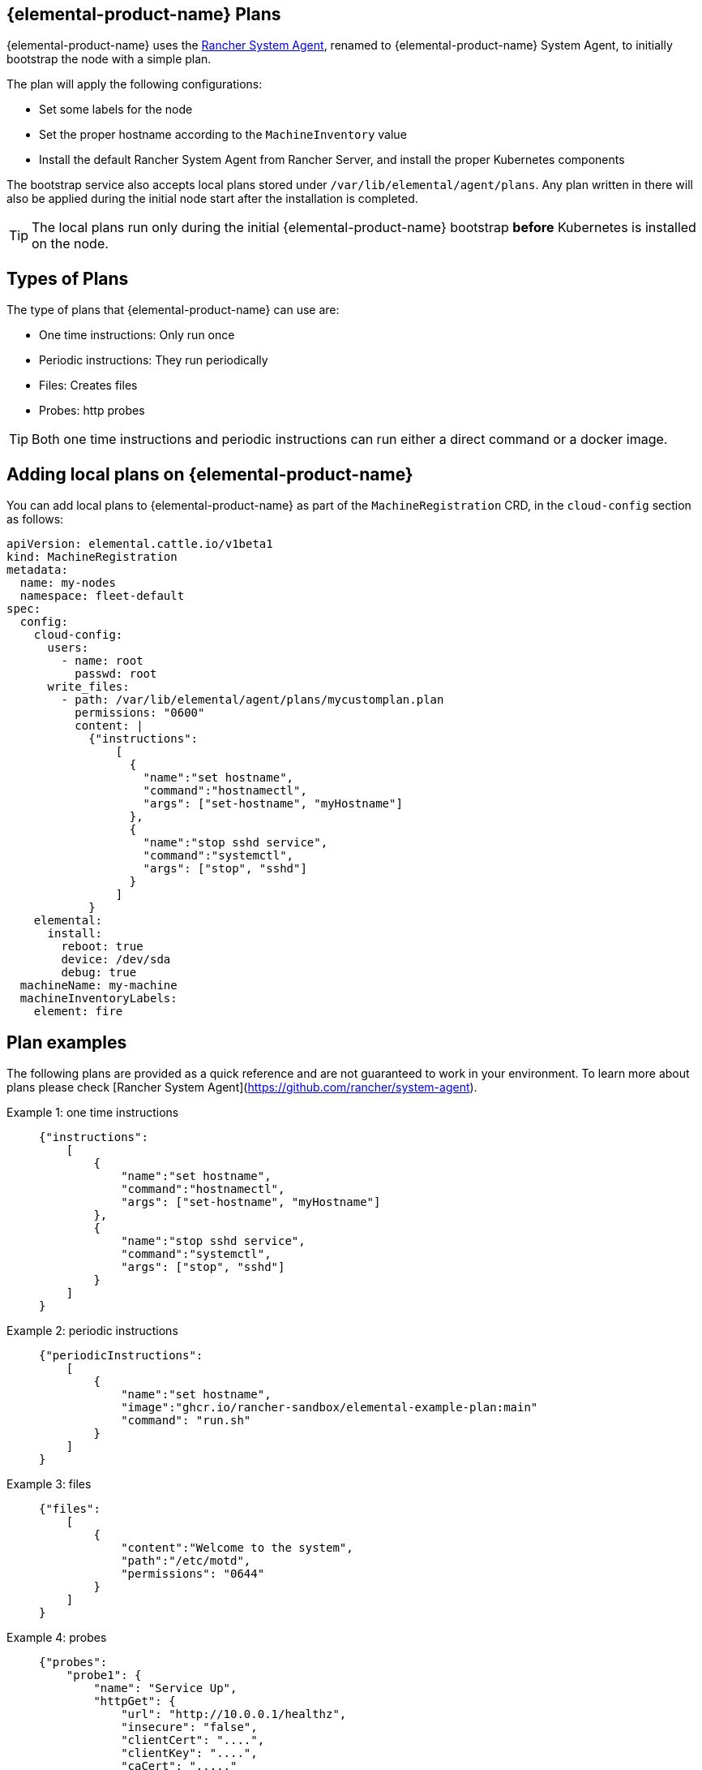 == {elemental-product-name} Plans
:revdate: 2025-07-03
:page-revdate: {revdate}

{elemental-product-name} uses the https://github.com/rancher/system-agent[Rancher System Agent], renamed to {elemental-product-name} System Agent, to initially bootstrap the node with a simple plan.

The plan will apply the following configurations:

* Set some labels for the node
* Set the proper hostname according to the `MachineInventory` value
* Install the default Rancher System Agent from Rancher Server, and install the proper Kubernetes components

The bootstrap service also accepts local plans stored under `/var/lib/elemental/agent/plans`. Any plan written
in there will also be applied during the initial node start after the installation is completed.

[TIP]
====
The local plans run only during the initial {elemental-product-name} bootstrap *before* Kubernetes is installed on the node.
====

== Types of Plans

The type of plans that {elemental-product-name} can use are:

* One time instructions: Only run once
* Periodic instructions: They run periodically
* Files: Creates files
* Probes: http probes

[TIP]
====
Both one time instructions and periodic instructions can run either a direct command or a docker image.
====

== Adding local plans on {elemental-product-name}

You can add local plans to {elemental-product-name} as part of the `MachineRegistration` CRD, in the `cloud-config` section as follows:

[,yaml]
----
apiVersion: elemental.cattle.io/v1beta1
kind: MachineRegistration
metadata:
  name: my-nodes
  namespace: fleet-default
spec:
  config:
    cloud-config:
      users:
        - name: root
          passwd: root
      write_files:
        - path: /var/lib/elemental/agent/plans/mycustomplan.plan
          permissions: "0600"
          content: |
            {"instructions":
                [
                  {
                    "name":"set hostname",
                    "command":"hostnamectl",
                    "args": ["set-hostname", "myHostname"]
                  },
                  {
                    "name":"stop sshd service",
                    "command":"systemctl",
                    "args": ["stop", "sshd"]
                  }
                ]
            }
    elemental:
      install:
        reboot: true
        device: /dev/sda
        debug: true
  machineName: my-machine
  machineInventoryLabels:
    element: fire
----

== Plan examples

The following plans are provided as a quick reference and are not guaranteed to work in your environment. To learn more about plans please check [Rancher System Agent](https://github.com/rancher/system-agent).

[tabs]
======
Example 1: one time instructions::
+
====
[,json]
----
{"instructions":
    [
        {
            "name":"set hostname",
            "command":"hostnamectl",
            "args": ["set-hostname", "myHostname"]
        },
        {
            "name":"stop sshd service",
            "command":"systemctl",
            "args": ["stop", "sshd"]
        }
    ]
}
----
====

Example 2: periodic instructions::
+
====
[,json]
----
{"periodicInstructions":
    [
        {
            "name":"set hostname",
            "image":"ghcr.io/rancher-sandbox/elemental-example-plan:main"
            "command": "run.sh"
        }
    ]
}
----
====

Example 3: files::
+
====
[,json]
----
{"files":
    [
        {
            "content":"Welcome to the system",
            "path":"/etc/motd",
            "permissions": "0644"
        }
    ]
}
----
====

Example 4: probes::
+
====
[,json]
----
{"probes":
    "probe1": {
        "name": "Service Up",
        "httpGet": {
            "url": "http://10.0.0.1/healthz",
            "insecure": "false",
            "clientCert": "....",
            "clientKey": "....",
            "caCert": "....."
        }   
    }
}
----
====
======
